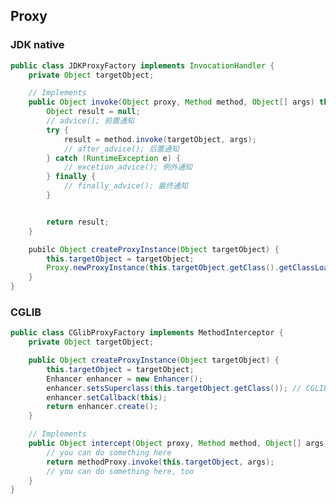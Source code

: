 ** Proxy

*** JDK native

#+BEGIN_SRC java
  public class JDKProxyFactory implements InvocationHandler {
      private Object targetObject;

      // Implements
      public Object invoke(Object proxy, Method method, Object[] args) throws Throwable {
          Object result = null;
          // advice(); 前置通知
          try {
              result = method.invoke(targetObject, args);
              // after_advice(); 后置通知
          } catch (RuntimeException e) {
              // excetion_advice(); 例外通知
          } finally {
              // finally_advice(); 最终通知
          }


          return result;
      }

      pubilc Object createProxyInstance(Object targetObject) {
          this.targetObject = targetObject;
          Proxy.newProxyInstance(this.targetObject.getClass().getClassLoader(), this.targetObject.getClass().getInterfaces(), this);
      }
  }
#+END_SRC

*** CGLIB

#+BEGIN_SRC java
  public class CGlibProxyFactory implements MethodInterceptor {
      private Object targetObject;

      public Object createProxyInstance(Object targetObject) {
          this.targetObject = targetObject;
          Enhancer enhancer = new Enhancer();
          enhancer.setsSuperclass(this.targetObject.getClass()); // CGLIB可以生成目标类的子类，并重写父类非final修饰符的方法
          enhancer.setCallback(this);
          return enhancer.create();
      }

      // Implements
      public Object intercept(Object proxy, Method method, Object[] args, MethodProxy methodProxy) throws Throwable {
          // you can do something here
          return methodProxy.invoke(this.targetObject, args);
          // you can do something here, too
      }
  }
#+END_SRC
